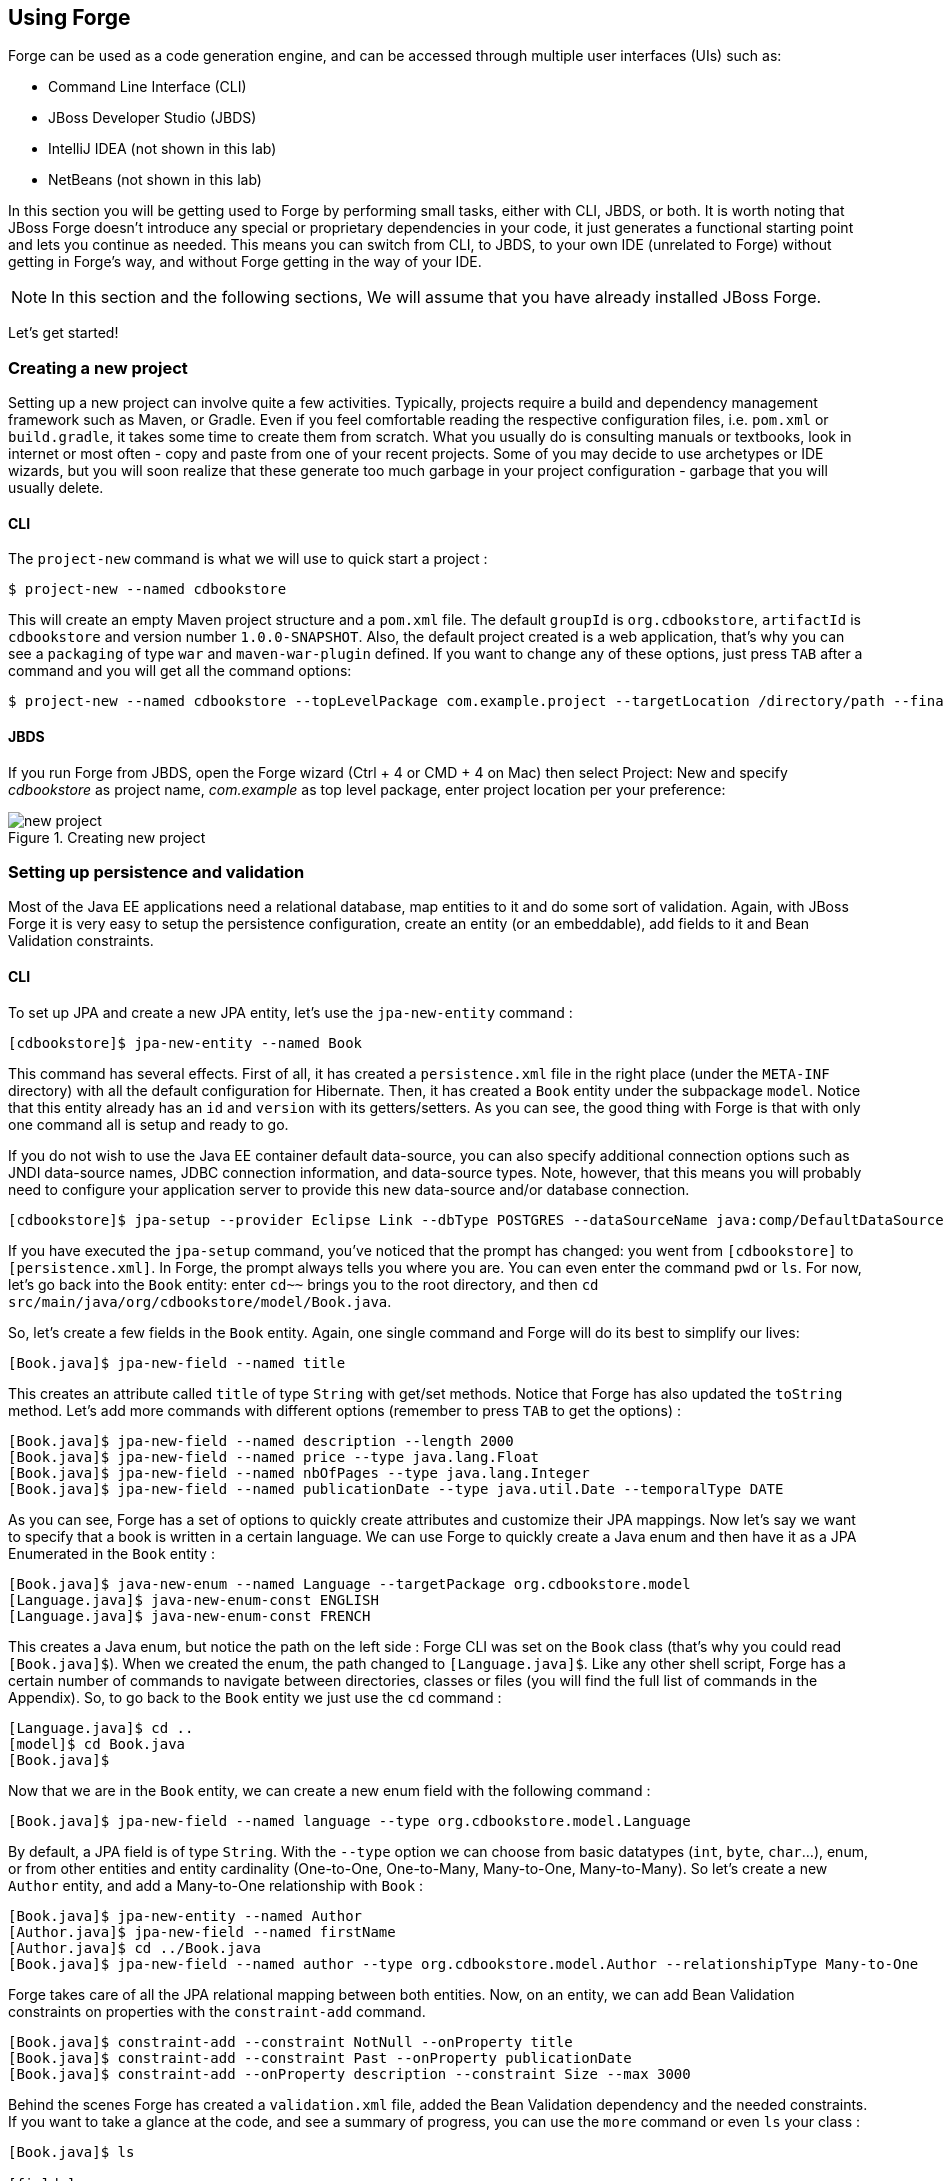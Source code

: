 == Using Forge

Forge can be used as a code generation engine, and can be accessed through multiple user interfaces (UIs) such as:

- Command Line Interface (CLI)
- JBoss Developer Studio (JBDS)
- IntelliJ IDEA (not shown in this lab)
- NetBeans (not shown in this lab)

In this section you will be getting used to Forge by performing small tasks, either with CLI, JBDS, or both. It is worth noting that JBoss Forge doesn't introduce any special or proprietary dependencies in your code, it just generates a functional starting point and lets you continue as needed. This means you can switch from CLI, to JBDS, to your own IDE (unrelated to Forge) without getting in Forge's way, and without Forge getting in the way of your IDE. 

NOTE: In this section and the following sections, We will assume that you have already installed JBoss Forge.

Let's get started!

=== Creating a new project

Setting up a new project can involve quite a few activities. Typically, projects require a build and dependency management framework such as Maven, or Gradle. Even if you feel comfortable reading the respective configuration files, i.e. `pom.xml` or `build.gradle`, it takes some time to create them from scratch. What you usually do is consulting manuals or textbooks, look in internet or most often - copy and paste from one of your recent projects. Some of you may decide to use archetypes or IDE wizards, but you will soon realize that these generate too much garbage in your project configuration - garbage that you will usually delete.

==== CLI

The `project-new` command is what we will use to quick start a project :

[source, console]
----
$ project-new --named cdbookstore
----

This will create an empty Maven project structure and a `pom.xml` file. The default `groupId` is `org.cdbookstore`, `artifactId` is `cdbookstore` and version number `1.0.0-SNAPSHOT`. Also, the default project created is a web application, that's why you can see a `packaging` of type `war` and `maven-war-plugin` defined. If you want to change any of these options, just press `TAB` after a command and you will get all the command options:

[source, console]
----
$ project-new --named cdbookstore --topLevelPackage com.example.project --targetLocation /directory/path --finalName cdbookwebapp --version 1.0.0.Final
----

==== JBDS

If you run Forge from JBDS, open the Forge wizard (Ctrl + 4 or CMD + 4 on Mac) then select Project: New and specify _cdbookstore_ as project name, 
_com.example_ as top level package, enter project location per your preference:

image::../images/using/new-project.png[title="Creating new project"]

=== Setting up persistence and validation

Most of the Java EE applications need a relational database, map entities to it and do some sort of validation. Again, with JBoss Forge it is very easy to setup the persistence configuration, create an entity (or an embeddable), add fields to it and Bean Validation constraints. 

==== CLI

To set up JPA and create a new JPA entity, let's use the `jpa-new-entity` command : 

[source, console]
----
[cdbookstore]$ jpa-new-entity --named Book
----

This command has several effects. First of all, it has created a `persistence.xml` file in the right place (under the `META-INF` directory) with all the default configuration for Hibernate. Then, it has created a `Book` entity under the subpackage `model`. Notice that this entity already has an `id` and `version` with its getters/setters. As you can see, the good thing with Forge is that with only one command all is setup and ready to go. 

If you do not wish to use the Java EE container default data-source, you can also specify additional connection options such as JNDI data-source names, JDBC connection information, and data-source types. Note, however, that this means you will probably need to configure your application server to provide this new data-source and/or database connection.

[source, console]
----
[cdbookstore]$ jpa-setup --provider Eclipse Link --dbType POSTGRES --dataSourceName java:comp/DefaultDataSource
----

If you have executed the `jpa-setup` command, you've noticed that the prompt has changed: you went from `[cdbookstore]` to `[persistence.xml]`. In Forge, the prompt always tells you where you are. You can even enter the command `pwd` or `ls`. For now, let's go back into the `Book` entity: enter `cd~~` brings you to the root directory, and then `cd src/main/java/org/cdbookstore/model/Book.java`. 

So, let's create a few fields in the `Book` entity. Again, one single command and Forge will do its best to simplify our lives:

[source, console]
----
[Book.java]$ jpa-new-field --named title
----

This creates an attribute called `title` of type `String` with get/set methods. Notice that Forge has also updated the `toString` method. Let's add more commands with different options (remember to press `TAB` to get the options) :

[source, console]
----
[Book.java]$ jpa-new-field --named description --length 2000
[Book.java]$ jpa-new-field --named price --type java.lang.Float
[Book.java]$ jpa-new-field --named nbOfPages --type java.lang.Integer
[Book.java]$ jpa-new-field --named publicationDate --type java.util.Date --temporalType DATE
----

As you can see, Forge has a set of options to quickly create attributes and customize their JPA mappings. Now let's say we want to specify that a book is written in a certain language. We can use Forge to quickly create a Java enum and then have it as a JPA Enumerated in the `Book` entity :

[source, console]
----
[Book.java]$ java-new-enum --named Language --targetPackage org.cdbookstore.model
[Language.java]$ java-new-enum-const ENGLISH
[Language.java]$ java-new-enum-const FRENCH
----

This creates a Java enum, but notice the path on the left side : Forge CLI was set on the `Book` class (that's why you could read `[Book.java]$`). When we created the enum, the path changed to `[Language.java]$`. Like any other shell script, Forge has a certain number of commands to navigate between directories, classes or files (you will find the full list of commands in the Appendix). So, to go back to the `Book` entity we just use the `cd` command :

[source, console]
----
[Language.java]$ cd ..
[model]$ cd Book.java
[Book.java]$
----

Now that we are in the `Book` entity, we can create a new enum field with the following command : 

[source, console]
----
[Book.java]$ jpa-new-field --named language --type org.cdbookstore.model.Language
----

By default, a JPA field is of type `String`. With the `--type` option we can choose from basic datatypes (`int`, `byte`, `char`…), enum, or from other entities and entity cardinality (One-to-One, One-to-Many, Many-to-One, Many-to-Many). So let's create a new `Author` entity, and add a Many-to-One relationship with `Book` :

[source, console]
----
[Book.java]$ jpa-new-entity --named Author
[Author.java]$ jpa-new-field --named firstName
[Author.java]$ cd ../Book.java
[Book.java]$ jpa-new-field --named author --type org.cdbookstore.model.Author --relationshipType Many-to-One
----

Forge takes care of all the JPA relational mapping between both entities. Now, on an entity, we can add Bean Validation constraints on properties with the `constraint-add` command.

[source, console]
----
[Book.java]$ constraint-add --constraint NotNull --onProperty title
[Book.java]$ constraint-add --constraint Past --onProperty publicationDate
[Book.java]$ constraint-add --onProperty description --constraint Size --max 3000
----

Behind the scenes Forge has created a `validation.xml` file, added the Bean Validation dependency and the needed constraints. If you want to take a glance at the code, and see a summary of progress, you can use the `more` command or even `ls` your class :

[source, console]
----
[Book.java]$ ls

[fields]
author::org.cdbookstore.model.Author      language::org.cdbookstore.model.Language  publicationDate::java.lang.String
description::java.lang.String             nbOfPages::java.lang.Integer              title::java.lang.String
id::java.lang.Long                        price::java.lang.Float                    version::int

[methods]
equals(java.lang.Object)::boolean                  getPublicationDate()::java.lang.String             setLanguage(org.cdbookstore.model.Language)::void
getAuthor()::org.cdbookstore.model.Author          getTitle()::java.lang.String                       setNbOfPages(java.lang.Integer)::void
getDescription()::java.lang.String                 getVersion()::int                                  setPrice(java.lang.Float)::void
getId()::java.lang.Long                            hashCode()::int                                    setPublicationDate(java.lang.String)::void
getLanguage()::org.cdbookstore.model.Language      setAuthor(org.cdbookstore.model.Author)::void      setTitle(java.lang.String)::void
getNbOfPages()::java.lang.Integer                  setDescription(java.lang.String)::void             setVersion(int)::void
getPrice()::java.lang.Float                        setId(java.lang.Long)::void                        toString()::java.lang.String
----


==== JBoss Developer Studio (JBDS)

While working from JBoss Developer Studio (JBDS), after opening the Forge wizard (Ctrl + 4 or CMD + 4 on Mac), 
you should choose _JPA: New Entity_ and you'll see a JPA configuration window. This window provides default values for the Java EE container default data-source, but if you not do wish to use it, you can change your configuration as specified before with CLI. 

In the first step you need to setup JPA in your project:

image::../images/using/jpa-setup.png[title="Setup JPA"]

The next step you need to configure your connection settings:

image::../images/using/configure-connection-settings.png[title="Configuring Connection Settings"]

After the configuration step, you can create your first entity. +
Enter _Book_ as Entity name, _org.cdbookstore.model_ in Target package and click Finish.

image::../images/using/jpa-new-entity.png[title="Creating a new Entity"]

Then you need add fields to your Entity. After opening the Forge wizard (Ctrl + 4 or CMD + 4 on Mac), you should
choose _JPA: New Field_ and select the _Book_ as Target entity, _title_ as Field Name, _String_ as Type and click 
Finish:

image::../images/using/new-field.png[title="Creating a new field in Entity"]

Repeat these steps to create the following fields in the Book class:
[source]
--
Field name: description | Length: 2000
Field name: price | Type: java.lang.Float
Field name: nbOfPages | Type: java.lang.Integer
Field name: publicationDate | Type java.util.Date | Temporal Type: DATE
--

Now you need to specify that a book is written in a certain language. 
We'll create a Java enum and then have it as a JPA Enumerated in the Book entity. After opening the Forge wizard (Ctrl + 4 or CMD + 4 on Mac), you should
choose _Java: New Enum_ and enter _org.cdbookstore.model_ in Package name and _Language_ in Type Name:

image::../images/using/new-enum.png[title="Creating a new Enum"]

Now you need to add new constants to it. After opening the Forge wizard (Ctrl + 4 or CMD + 4 on Mac) you should choose _Java: New Enum Const_
and add all constants, in this case:
[source]
--
ENGLISH
FRENCH
--

and click Finish:

image::../images/using/new-enum-const.png[title="Creating a new Enum Constant"]

Now, you need add this enum as a field in Book. After opening the Forge wizard (Ctrl + 4 or CMD + 4 on Mac) you should choose _JPA: New Field_ and select the _Book_ as Target Entity, enter _language_ as Field name and select _org.cdbookstore.model.Language_ as Field Type:

image::../images/using/new-enum-jpa-field.png[title="Creating a new Enum field in Entity"]

Now you need to create a new Entity (Same that you did with Book):
[source]
--
Entity Name: Author
--

and create a new field to it (Same that you did in Book):
[source]
--
Field Name: firstName | Type: String
--

Now you need to add a Many-to-One relationship with `Book`. 

Open the Forge wizard (Ctrl + 4 or CMD + 4 on Mac) and choose _JPA: New Field_, select the _Book_ as Target Entity. Enter _author_ as Field name, select _org.cdbookstore.model.Author_ as Field Type and mark _Many-to-One_ as Relationship Type and click Finish (or Next):

image::../images/using/new-relationship.png[title="Creating a new relationship"]

If you choose Next instead of Finish, You can configure your relationship:

image::../images/using/relationship-configuration.png[title="Configuring relationship"]

Forge takes care of all the JPA relational mapping between both entities. +

Now, on an entity, we can add Bean Validation constraints. Open the Forge wizard (Ctrl + 4 or CMD + 4 on Mac) and choose _Constrait: Add_. You'll see a configuration window, just like first step of the _JPA: New Entity_ that you executed before:

image::../images/using/setup-constraint.png[title="Setup Bean Validation"]

You should choose the _Generic Java EE_ as Bean Validation provider and check "Provided by Application Server?". 
If you don't want the default configuration provided by Application Server you are free to change your 
configurations. Click Next, and choose _org.cdbookstore.model.Book_ as Class:

image::../images/using/add-constraint.png[title="Adding Constraint"]

In the next step you need to specify the property _Property_ and the _Constraint_ to configure. 
In this case, let's add @NotNull on the _title_ property:

image::../images/using/add-notnull-constraint.png[title="Adding NotNull Constraint"]

Once the constraint is selected, you can also specify if you want the constraint to appear on the property itself, or on the property accessor (getter method).

Click Next to configure _payload_, _groups_ and _message_:

image::../images/using/configure-constraint.png[title="Configuring Constraint"]

Click Finish. 

Now add two more constraints to the Book class:
[source]
--
Constraint: Past | Property: publicationDate
Constraint: Size | Max: 3000 |  Property: description
--


=== Scaffolding JSF (Java Server Faces)

JSF is the default Java EE user interface framework, and consequently JBoss Forge has a great support for it. In fact, Forge can scaffold an entire CRUD web application from JPA entities very easily, with only a single command. The JSF generated application follows several patterns and best practices: usage of CDI conversation scope, the extended persistence context, JSF converters and so on. If you don't believe it, just try it. 

==== CLI

Now that we have created fields in the entities, it’s time to scaffold web pages for these entities. We can either scaffold per entity, or use a wildcard to let Forge know it can generate a UI for each entity

[source, console]
----
[model]$ scaffold-generate --targets org.cdbookstore.model.*
----

This has the same effect of scaffolding per entity :

[source, console]
----
[model]$ scaffold-generate --targets org.cdbookstore.model.Book
[model]$ scaffold-generate --targets org.cdbookstore.model.Author
----

In a single command Forge has generated configurations files (`web.xml`, `faces-config.xml`, ...), JSF pages for both `Book` and `Author`, images, CSS and added Bootstrap for the layout.

By default Forge scaffolds a web application with JSF 2.0 but you can change this configuration by executing the `faces-setup` command. In fact, most of the Forge commands can be setup (e.g. `jpa-setup`, `servlet-setup`...)

[source, console]
----
$ faces-setup --facesVersion 2.2
----

==== JBDS

In JBDS it's simple too. After opening the Forge wizard (Ctrl + 4 or CMD + 4 on Mac) you should choose _Scaffold: Generate_, choose _Faces_ as Scaffold Type:

image::../images/using/faces-scaffold.png[title="Configuring Faces Scaffold"]

Click Next to configure the Faces Scaffold:

image::../images/using/faces-configuration-scaffold.png[title="Setup Facets"]

By default Forge scaffolds set suggested values for Java EE specification versions, but you can change this configuration as well.

Click Next to continue to select entities for which you want to generate scaffolding. In this case we'll generate for all entities:

image::../images/using/select-jpa-entities.png[title="Selecting JPA entities"]

Click Finish and JBoss Forge will create your user interface.

=== Scaffolding REST Endpoints

REST is a very popular technology nowadays. If you want to create REST endpoints on our entities, or if you want to add a REST endpoint on your existing Java EE web application, Forge is there to help. Forge can quickly scaffold REST endpoints for each entity, giving you a set of CRUD methods. And again, generating all the code plumbing and following best practices. 

==== CLI

Now that we have a few entities (`Book` and `Author`), it’s time to generate REST endpoints. Like for JSF, it is just a matter of executing one single command:

[source, console]
----
[model]$ rest-generate-endpoints-from-entities --targets org.cdbookstore.model.*
----

This is the easiest command to generate the REST endpoints, but like most Forge commands, you can customize a few options if you want, such as package name and so on.

While "holding" most files as the current resource, you may inspect them using `ls`. This also works on REST endpoints. So, if you `cd` `BookEndpoint.java` and execute the command `ls`, this is what you get :

[source, console]
----
[model]$ cd ../rest/BookEndpoint.java
[BookEndpoint.java]$ ls

[fields]
em::javax.persistence.EntityManager

[methods]
create(org.cdbookstore.model.Book)::javax.ws.rs.core.Response  findById(java.lang.Long)::javax.ws.rs.core.Response            update(org.cdbookstore.model.Book)::javax.ws.rs.core.Response
deleteById(java.lang.Long)::javax.ws.rs.core.Response          listAll(java.lang.Integer,java.lang.Integer)::java.util.List
----

==== JBDS

Open the Forge wizard (Ctrl + 4 or CMD + 4 on Mac) and choose _REST: Generate Endpoints from Entities_, the first step, you need to configure the REST in your application, enter all information such as:

image::../images/using/rest-setup.png[title="Configuring REST"]

Click next to select the entities for which endpoints should be generated, select all, and click Finish (or click Next for more options):

image::../images/using/rest-entities.png[title="Generating RESTEndpoints from JPA entities"]

You can customize some options if you prefer, such as _Configuration Strategy_, _Class Name_, _Content Type_ and so on.


=== Deploying on WildFly

Does the WildFly application server need much of an introduction? http://wildfly.org/[WildFly]? Quickly then. WildFly is a flexible, lightweight, managed application runtime that helps you build amazing applications... and we are going to need it to deploy our web application and REST endpoints. For that, we have several options : http://wildfly.org/downloads/[download] it, install, execute and deploy our web application, or use a JBoss Forge addon. Let's try that.

==== Installing the JBoss AS Forge addon

The beauty of JBoss Forge is that it's extensible. In fact, Forge is a add-on container (called Furnace) and everything is seen as an extension (as a matter of fact, the CLI itself is an add-on!). To see the list of add-ons, visit the Forge documentation(http://forge.jboss.org/addons). And if you want to see all the already installed add-ons, execute the following command : 

[source, console]
----
[cdbookstore]$ addon-list
Currently installed addons:
org.jboss.forge.addon:addon-manager,2.12.2-SNAPSHOT
org.jboss.forge.addon:addon-manager-spi,2.12.2-SNAPSHOT
org.jboss.forge.addon:addons,2.12.2-SNAPSHOT
org.jboss.forge.addon:bean-validation,2.12.2-SNAPSHOT
org.jboss.forge.addon:configuration,2.12.2-SNAPSHOT
...
etc
...
----

Enough, talking, let's install the http://forge.jboss.org/addon/org.jboss.forge.addon:as[WildFly add-on]. For that, in the Forge console just type the following commands (and wait for Maven to download the Internet) :

[source, console]
----
[cdbookstore]$ addon-install-from-git --url https://github.com/forge/as-addon  --coordinate org.jboss.forge.addon:as
[cdbookstore]$ addon-install-from-git --url https://github.com/forge/jboss-as-addon  --coordinate org.jboss.forge.addon:jboss-as-wf
----

Now that you installed these new add-on, you get new `as-setup` command : 

[source, console]
----
[cdbookstore]$ as-setup --server wildfly  --version 8.2.1.Final
----

Wait a bit until WildFly is downloaded.... (in the meantime you can go to `~/.forge/addons` and have a look at what's happening... you can even check the logs under `~/.forge/log/forge.log`)... ok, now that Wildfly is downloaded into your local Maven directory... there it is.... just type `as`, press `TAB` and you will see new commands : 

[source, console]
----
[cdbookstore]$ as-
as-deploy  as-setup  as-shutdown  as-start  as-undeploy
----

So let's build the application, start JBoss with `as-start` and deploy our application with `as-deploy` :

[source, console]
----
[cdbookstore]$ build
[cdbookstore]$ as-start
(...)
JBoss logs
(...)
[cdbookstore]$ as-deploy
----

WildFly is started, the application is deployed, you can now go to http://localhost:8080/cdbookstore and create new books and authors. 

==== Installing the JBoss AS Forge addon on JBDS

Open the Forge wizard (Ctrl + 4 or CMD + 4 on Mac) and choose _Install an Addon from GIT_, enter
_https://github.com/jerr/as-addon_ as GIT Repository URL ad _org.jboss.forge.addon:as,2.0.0-SNAPSHOT_ as Coordinate:

[source]
--
GIT Repository: https://github.com/jerr/as-addon | Coordinate: org.jboss.forge.addon:as,2.0.0-SNAPSHOT
--

image::../images/using/addon-install.png[title="Installing an Addon"]

Now perform the same action for:
[source]
--
GIT Repository: https://github.com/jerr/jboss-as-addon | Coordinate: org.jboss.forge.addon:jboss-as-wf8,2.0.0-SNAPSHOT
--

It's now time to set up your server. Open the Forge wizard (Ctrl + 4 or CMD + 4 on Mac) and choose
_AS: Setup_, then select _wildfly8_:

image::../images/using/as-setup.png[title="AS Setup"]

Click next to configure the _Install directory_, _Port_ and so on:

image::../images/using/as-configuration.png[title="Configuration AS"]

Now let's build the application:

Open the Forge wizard (Ctrl + 4 or CMD + 4 on Mac) and choose _Build_:

image::../images/using/build.png[title="Building"]

Now start server with the _AS: Start_ command and deploy application with _AS: Deploy_:

image::../images/using/as-deploy.png[title="Deploying"]

Click Finish, and your application will be deployed on WildFly.


=== Creating Arquillian tests

http://arquillian.org/[Arquillian] is an innovative and highly extensible testing platform for the JVM that enables developers to easily create automated integration, functional and acceptance tests for Java middleware. Picking up where unit tests leave off, Arquillian handles all the plumbing of container management, deployment and framework initialization so you can focus on the task at hand, writing your tests. Real tests. In short…

Arquillian brings the test to the runtime so you don’t have to manage the runtime from the test (or the build). Arquillian eliminates this burden by covering all aspects of test execution, which entails:

- Managing the lifecycle of the container (or containers)
- Bundling the test case, dependent classes and resources into a ShrinkWrap archive (or archives)
- Deploying the archive (or archives) to the container (or containers)
- Enriching the test case by providing dependency injection and other declarative services
- Executing the tests inside (or against) the container
- Capturing the results and returning them to the test runner for reporting

To avoid introducing unnecessary complexity into the developer’s build environment, Arquillian integrates seamlessly with familiar testing frameworks (e.g., JUnit 4, TestNG 5), allowing tests to be launched using existing IDE, Ant and Maven test plugins — without any add-ons.

==== Installing the Arquillian Forge addon

Like the WildFly add-on we just installed and used, bringing Arquillian capabilities to Forge is just a matter of installing one add-on. The easiest installation method is to install directly from a Git repository by executing the following command in the Forge console:

[source, console]
----
[cdbookstore]$ addon-install-from-git --url https://github.com/forge/addon-arquillian.git --coordinate org.arquillian.forge:arquillian-addon
----

To make sure the add-on is properly installed, enter `arq` and press `TAB`, you should see the command `arquillian-setup`. Now, let's use it.

NOTE: Don't forget to have a look at the available add-ons on http://forge.jboss.org/addons

==== CLI

The first thing to do is to setup Arquillian for WildFly by executing the following command: 

[source, console]
----
[cdbookstore]$ arquillian-setup --arquillianVersion 1.1.5.Final --testFramework junit --testFrameworkVersion 4.11 --containerAdapter wildfly-remote --containerAdapterVersion 8.1.0.Final
----

This command adds all the needed dependencies in our `pom.xml` (JUnit, Arquillian core, Arquillian extension for WildFly) and Maven Profile (`arquillian-wildfly-remote`) to run the Arquillian tests. This command has also created an `arquillian.xml` file where all the Arquillian configuration goes. As you can see, with a single command, JBoss Forge has dealt with all the plumbing configuration. 

To create an Arquillian tests, it is as easy: we use the `arquillian-create-test` command and target a specific bean. For example, in our example we can create a test for the `BookBean` as follow: 

[source, console]
----
[cdbookstore]$ arquillian-create-test --targets org.cdbookstore.view.BookBean
----

This creates the `BookBeanTest` under `src/test/java`. The way to run this test is first, make sure WildFly is up and running, second, use the right Maven profile: 

[source, console]
----
mvn install -Parquillian-wildfly-remote
----

The test might not work and you should look at the stack trace on the server side. If you get any `java.lang.ClassNotFoundException` (example `org.cdbookstore.model.Book`) that's because you need to fix the http://arquillian.org/guides/shrinkwrap_introduction/[Shrinkwrap] packaging by adding the missing class. And if the persistent unit is unknown, you need to package it explicitly under the `META-INF` directory. For example, in the code below, Shrinkwrap wraps the `BookBean` and `Book` class into 

[source, java]
----
   @Deployment
   public static JavaArchive createDeployment()
   {
      return ShrinkWrap.create(JavaArchive.class)
            .addClass(Book.class)
            .addClass(BookBean.class)
            .addAsManifestResource("META-INF/persistence.xml", "persistence.xml")
            .addAsManifestResource(EmptyAsset.INSTANCE, "beans.xml");
   }
----

The test should be green. Isn't it? 

Again, with a few Forge commands you manage to setup Arquillian, generate a test and execute it. You have no more excuse for not testing. 

=== Keep on playing

Here we just show you a subset of the JBoss Forge features, but don't hesitate to keep on playing with other commands (full list in appendix). Now that you feel confortable with Forge, let's jump to the next section.
